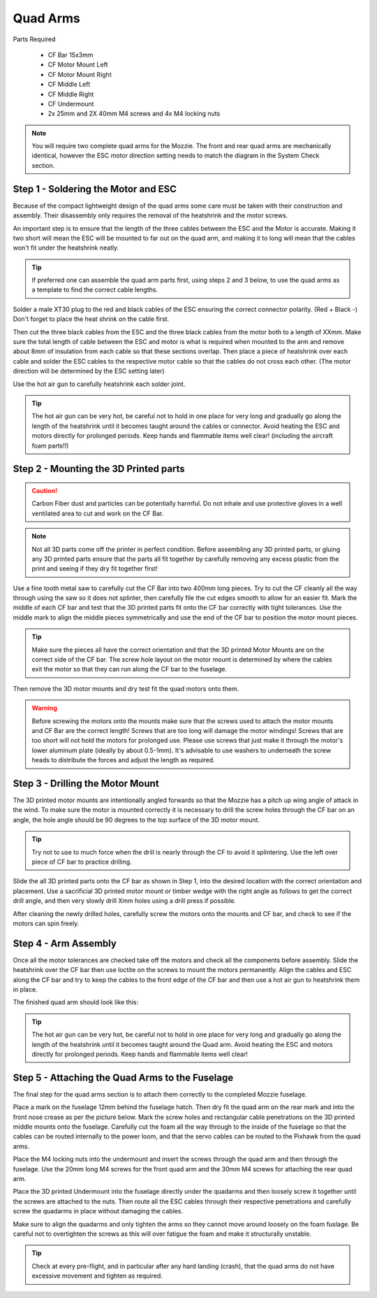 Quad Arms
----------

Parts Required

 * CF Bar 15x3mm
 * CF Motor Mount Left
 * CF Motor Mount Right
 * CF Middle Left
 * CF Middle Right
 * CF Undermount
 * 2x 25mm and 2X 40mm M4 screws and 4x M4 locking nuts

.. Note::
  You will require two complete quad arms for the Mozzie. The front and rear quad arms are mechanically identical, however the ESC motor direction setting needs to match the diagram in the System Check section.


Step 1 - Soldering the Motor and ESC
^^^^^^^^^^^^^^^^^^^^^^^^^^^^^^^^^^^^^

.. image:: images/QuadArmSolder_sm.jpg
        :target: images/QuadArmSolder.jpg

Because of the compact lightweight design of the quad arms some care must be taken with their construction and assembly.
Their disassembly only requires the removal of the heatshrink and the motor screws.

An important step is to ensure that the length of the three cables between the ESC and the Motor is accurate.
Making it two short will mean the ESC will be mounted to far out on the quad arm, and making it to long will mean that the cables won't fit under the heatshrink neatly.

.. Tip::
  If preferred one can assemble the quad arm parts first, using steps 2 and 3 below, to use the quad arms as a template to find the correct cable lengths.

Solder a male XT30 plug to the red and black cables of the ESC ensuring the correct connector polarity. (Red + Black -) Don't forget to place the heat shrink on the cable first.

Then cut the three black cables from the ESC and the three black cables from the motor both to a length of XXmm.
Make sure the total length of cable between the ESC and motor is what is required when mounted to the arm and remove about 8mm of insulation from each cable so that these sections overlap.
Then place a piece of heatshrink over each cable and solder the ESC cables to the respective motor cable so that the cables do not cross each other. (The motor direction will be determined by the ESC setting later)

Use the hot air gun to carefully heatshrink each solder joint.

.. Tip::
  The hot air gun can be very hot, be careful not to hold in one place for very long and gradually go along the length of the heatshrink until it becomes taught around the cables or connector.
  Avoid heating the ESC and motors directly for prolonged periods. Keep hands and flammable items well clear! (including the aircraft foam parts!!)



Step 2 - Mounting the 3D Printed parts
^^^^^^^^^^^^^^^^^^^^^^^^^^^^^^^^^^^^^^^^

.. Caution::
  Carbon Fiber dust and particles can be potentially harmful. Do not inhale and use protective gloves in a well ventilated area to cut and work on the CF Bar.

.. Note::
  Not all 3D parts come off the printer in perfect condition. Before assembling any 3D printed parts, or gluing any 3D printed parts ensure that the parts all fit together
  by carefully removing any excess plastic from the print and seeing if they dry fit together first!


Use a fine tooth metal saw to carefully cut the CF Bar into two 400mm long pieces. Try to cut the CF cleanly all the way through using the saw so it does not splinter,
then carefully file the cut edges smooth to allow for an easier fit.
Mark the middle of each CF bar and test that the 3D printed parts fit onto the CF bar correctly with tight tolerances.
Use the middle mark to align the middle pieces symmetrically and use the end of the CF bar to position the motor mount pieces.

.. Tip::
  Make sure the pieces all have the correct orientation and that the 3D printed Motor Mounts are on the correct side of the CF bar.
  The screw hole layout on the motor mount is determined by where the cables exit the motor so that they can run along the CF bar to the fuselage.


.. image:: images/QuadArmDry_sm.jpg
        :target: images/QuadArmDry.jpg


Then remove the 3D motor mounts and dry test fit the quad motors onto them.

.. Warning::
  Before screwing the motors onto the mounts make sure that the screws used to attach the motor mounts and CF Bar are the correct length! Screws that are too long will damage the motor windings!
  Screws that are too short will not hold the motors for prolonged use. Please use screws that just make it through the motor's lower aluminum plate (ideally by about 0.5-1mm).
  It's advisable to use washers to underneath the screw heads to distribute the forces and adjust the length as required.

Step 3 - Drilling the Motor Mount
^^^^^^^^^^^^^^^^^^^^^^^^^^^^^^^^^^^

The 3D printed motor mounts are intentionally angled forwards so that the Mozzie has a pitch up wing angle of attack in the wind.
To make sure the motor is mounted correctly it is necessary to drill the screw holes through the CF bar on an angle, the hole angle should be 90 degrees to the top surface of the 3D motor mount.

.. Tip::
  Try not to use to much force when the drill is nearly through the CF to avoid it splintering.
  Use the left over piece of CF bar to practice drilling.

Slide the all 3D printed parts onto the CF bar as shown in Step 1, into the desired location with the correct orientation and placement.
Use a sacrificial 3D printed motor mount or timber wedge with the right angle as follows to get the correct drill angle, and then very slowly drill Xmm holes using a drill press if possible.

.. image:: images/QuadArmDrill_sm.jpg
        :target: images/QuadArmDrill.jpg

After cleaning the newly drilled holes, carefully screw the motors onto the mounts and CF bar, and check to see if the motors can spin freely.

Step 4 - Arm Assembly
^^^^^^^^^^^^^^^^^^^^^^^^^^

Once all the motor tolerances are checked take off the motors and check all the components before assembly.
Slide the heatshrink over the CF bar then use loctite on the screws to mount the motors permanently.
Align the cables and ESC along the CF bar and try to keep the cables to the front edge of the CF bar and then use a hot air gun to heatshrink them in place.

The finished quad arm should look like this:

.. image:: images/QuadArmFinish_sm.jpg
        :target: images/QuadArmFinish.jpg

.. Tip::
  The hot air gun can be very hot, be careful not to hold in one place for very long and gradually go along the length of the heatshrink until it becomes taught around the Quad arm.
  Avoid heating the ESC and motors directly for prolonged periods. Keep hands and flammable items well clear!

Step 5 -  Attaching the Quad Arms to the Fuselage
^^^^^^^^^^^^^^^^^^^^^^^^^^^^^^^^^^^^^^^^^^^^^^^^^^^^

The final step for the quad arms section is to attach them correctly to the completed Mozzie fuselage.

Place a mark on the fuselage 12mm behind the fuselage hatch. Then dry fit the quad arm on the rear mark and into the front nose crease as per the picture below.
Mark the screw holes and rectangular cable penetrations on the 3D printed middle mounts onto the fuselage.
Carefully cut the foam all the way through to the inside of the fuselage so that the cables can be routed internally to the power loom,
and that the servo cables can be routed to the Pixhawk from the quad arms.

.. image:: images/QuadArmComplete_sm.jpg
        :target: images/QuadArmComplete.jpg

Place the M4 locking nuts into the undermount and insert the screws through the quad arm and then through the fuselage.
Use the 20mm long M4 screws for the front quad arm and the 30mm M4 screws for attaching the rear quad arm.

Place the 3D printed Undermount into the fuselage directly under the quadarms and then loosely screw it together until the screws are attached to the nuts.
Then route all the ESC cables through their respective penetrations and carefully screw the quadarms in place without damaging the cables.

Make sure to align the quadarms and only tighten the arms so they cannot move around loosely on the foam fuslage.
Be careful not to overtighten the screws as this will over fatigue the foam and make it structurally unstable.

.. Tip::
  Check at every pre-flight, and in particular after any hard landing (crash), that the quad arms do not have excessive movement and tighten as required.
